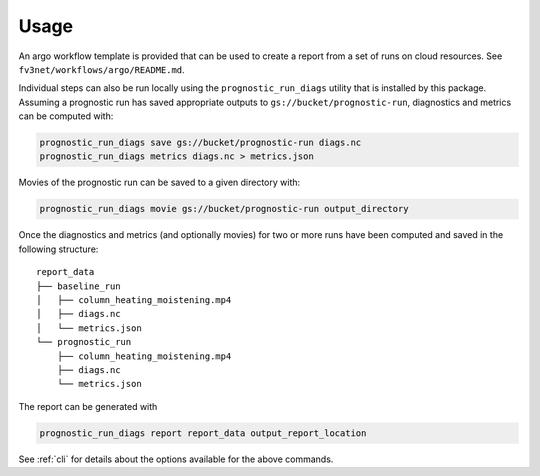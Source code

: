 .. _usage:

Usage
=====

An argo workflow template is provided that can be used to create a report
from a set of runs on cloud resources. See ``fv3net/workflows/argo/README.md``.

Individual steps can also be run locally using the ``prognostic_run_diags``
utility that is installed by this package. Assuming a prognostic run
has saved appropriate outputs to ``gs://bucket/prognostic-run``,
diagnostics and metrics can be computed with:

.. code-block:: bash

   prognostic_run_diags save gs://bucket/prognostic-run diags.nc
   prognostic_run_diags metrics diags.nc > metrics.json

Movies of the prognostic run can be saved to a given directory with:

.. code-block:: bash

   prognostic_run_diags movie gs://bucket/prognostic-run output_directory

Once the diagnostics and metrics (and optionally movies) for two or more runs
have been computed and saved in the following structure:

::

    report_data
    ├── baseline_run
    │   ├── column_heating_moistening.mp4
    │   ├── diags.nc
    │   └── metrics.json
    └── prognostic_run
        ├── column_heating_moistening.mp4
        ├── diags.nc
        └── metrics.json

The report can be generated with

.. code-block:: bash

   prognostic_run_diags report report_data output_report_location

See :ref:`cli` for details about the options available for the above commands.
